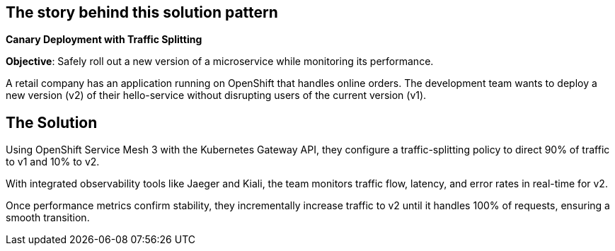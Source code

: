 == The story behind this solution pattern

**Canary Deployment with Traffic Splitting**

**Objective**: Safely roll out a new version of a microservice while monitoring its performance.

A retail company has an application running on OpenShift that handles online orders. The development team wants to deploy a new version (v2) of their hello-service without disrupting users of the current version (v1).


== The Solution

Using OpenShift Service Mesh 3 with the Kubernetes Gateway API, they configure a traffic-splitting policy to direct 90% of traffic to v1 and 10% to v2.

With integrated observability tools like Jaeger and Kiali, the team monitors traffic flow, latency, and error rates in real-time for v2.

Once performance metrics confirm stability, they incrementally increase traffic to v2 until it handles 100% of requests, ensuring a smooth transition.